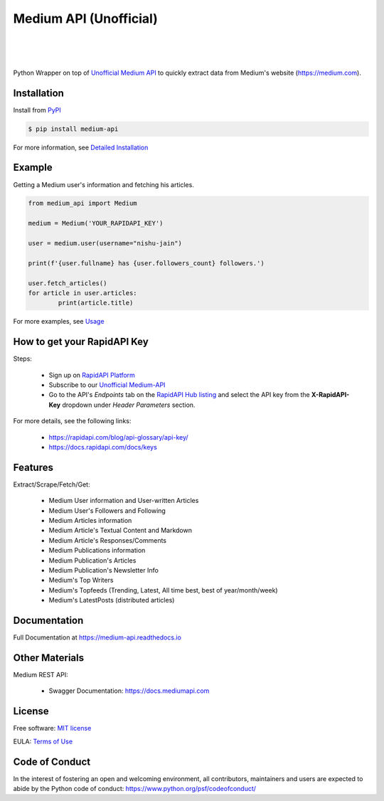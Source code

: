 ..
        Readme page for github and PyPI

========================
Medium API (Unofficial)
========================

.. image:: https://img.shields.io/pypi/v/medium-api?label=PyPI
        :target: https://pypi.python.org/pypi/medium_api
        :alt: PYPI Package Version

.. image:: https://img.shields.io/pypi/dm/medium-api?color=darkgreen&label=Downloads
        :target: https://pypistats.org/packages/medium-api
        :alt: PYPI Monthly Download Stats

.. image:: https://readthedocs.org/projects/medium-api/badge/?version=latest
        :target: https://medium-api.readthedocs.io/en/latest/?version=latest
        :alt: RTD Documentation Status

.. image:: https://github.com/weeping-angel/medium-api/actions/workflows/tests.yml/badge.svg
        :alt: Github Actions Tests

|

.. image:: https://raw.githubusercontent.com/weeping-angel/medium-api/main/docs/_static/MediumAPI-GettingStarted-Thumbnail.png
        :target: https://www.youtube.com/watch?v=oc8TKG9EQfE
        :alt: What is Medium API?
        :align: center

|

.. image:: https://img.shields.io/badge/Twitter-1DA1F2?style=for-the-badge&logo=twitter&logoColor=white
        :target: https://twitter.com/medium_api
        :alt: Twitter

.. image:: https://img.shields.io/badge/LinkedIn-0077B5?style=for-the-badge&logo=linkedin&logoColor=white
        :target: https://www.linkedin.com/company/medium-api
        :alt: LinkedIn

.. image:: https://img.shields.io/badge/Medium-12100E?style=for-the-badge&logo=medium&logoColor=white
        :target: https://nishu-jain.medium.com
        :alt: Medium

|

Python Wrapper on top of `Unofficial Medium API <http://hub.mediumapi.com>`_ to quickly extract data from Medium's website (https://medium.com).

Installation
------------

Install from `PyPI <https://pypi.org/project/medium-api/>`_

.. code-block:: console

        $ pip install medium-api


| For more information, see `Detailed Installation <https://medium-api.readthedocs.io/en/latest/installation.html>`_

Example
-------

Getting a Medium user's information and fetching his articles.

.. code-block:: python

        from medium_api import Medium
        
        medium = Medium('YOUR_RAPIDAPI_KEY')

        user = medium.user(username="nishu-jain")

        print(f'{user.fullname} has {user.followers_count} followers.')

        user.fetch_articles()
        for article in user.articles:
                print(article.title)


For more examples, see `Usage <https://medium-api.readthedocs.io/en/latest/usage.html>`_ 

How to get your RapidAPI Key
----------------------------

.. image:: https://img.youtube.com/vi/-MM1C6mb-mc/0.jpg
        :align: center
        :target: https://www.youtube.com/watch?v=-MM1C6mb-mc
        :alt: How to get your RapidAPI Key (Subscribe to Medium API)

Steps:

        - Sign up on `RapidAPI Platform <https://rapidapi.com/auth/sign-up>`_
        - Subscribe to our `Unofficial Medium-API <http://hub.mediumapi.com/pricing>`_
        - Go to the API's *Endpoints* tab on the `RapidAPI Hub listing <http://hub.mediumapi.com>`_ and select the API key from the **X-RapidAPI-Key** dropdown under *Header Parameters* section.

For more details, see the following links:

        - https://rapidapi.com/blog/api-glossary/api-key/
        - https://docs.rapidapi.com/docs/keys

Features
--------

Extract/Scrape/Fetch/Get:
  
    - Medium User information and User-written Articles
    - Medium User's Followers and Following
    - Medium Articles information
    - Medium Article's Textual Content and Markdown
    - Medium Article's Responses/Comments 
    - Medium Publications information
    - Medium Publication's Articles
    - Medium Publication's Newsletter Info
    - Medium's Top Writers
    - Medium's Topfeeds (Trending, Latest, All time best, best of year/month/week)
    - Medium's LatestPosts (distributed articles)


Documentation
-------------

Full Documentation at https://medium-api.readthedocs.io

Other Materials
---------------

Medium REST API:

        - Swagger Documentation: https://docs.mediumapi.com

.. Related Articles:

..         - `Medium API - Documentation <https://medium.com/p/90a01549d8db>`_
..         - `Medium API: Get Posts Using Python <https://medium.com/p/126d6d859ca8>`_
..         - `Authenticate Medium Users Using Medium API <https://medium.com/p/ed7c1c1bcd66>`_
..         - `Medium Notification Service <https://medium.com/p/ff6369938b63>`_
..         - `How To List Hundreds of Niche Top Writers of Medium <https://medium.com/p/78e426bb7b39>`_
..         - `How To Retrieve Medium Stories of a User Using API? <https://medium.com/p/fcdb1576558a>`_
..         - `Medium API: Get Posts Using Node.js & Axios <https://medium.com/p/a43894efaeab>`_

.. Miscellaneous Articles:

..         - `Best Metric to Judge a Medium Article's Popularity <https://medium.com/p/cac577609bd4>`_
..         - `How To Leverage Medium for Crypto-trading <https://medium.com/p/deedea890da1>`_

License
-------

Free software: `MIT license <https://raw.githubusercontent.com/weeping-angel/medium-api/main/LICENSE>`_

EULA: `Terms of Use <https://medium-api.readthedocs.io/en/latest/terms_of_use.html>`_

Code of Conduct
---------------

In the interest of fostering an open and welcoming environment, all contributors, maintainers 
and users are expected to abide by the Python code of conduct: https://www.python.org/psf/codeofconduct/